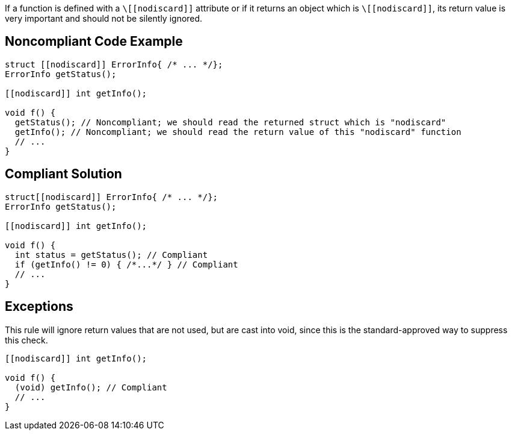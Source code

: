 If a function is defined with a ``++\[[nodiscard]]++`` attribute or if it returns an object which is ``++\[[nodiscard]]++``, its return value is very important and should not be silently ignored.


== Noncompliant Code Example

----
struct [[nodiscard]] ErrorInfo{ /* ... */};
ErrorInfo getStatus();

[[nodiscard]] int getInfo();

void f() {
  getStatus(); // Noncompliant; we should read the returned struct which is "nodiscard"
  getInfo(); // Noncompliant; we should read the return value of this "nodiscard" function
  // ...
}
----


== Compliant Solution

----
struct[[nodiscard]] ErrorInfo{ /* ... */};
ErrorInfo getStatus();

[[nodiscard]] int getInfo();

void f() {
  int status = getStatus(); // Compliant
  if (getInfo() != 0) { /*...*/ } // Compliant
  // ...
}
----


== Exceptions

This rule will ignore return values that are not used, but are cast into void, since this is the standard-approved way to suppress this check.

----
[[nodiscard]] int getInfo();

void f() {
  (void) getInfo(); // Compliant
  // ...
}
----

